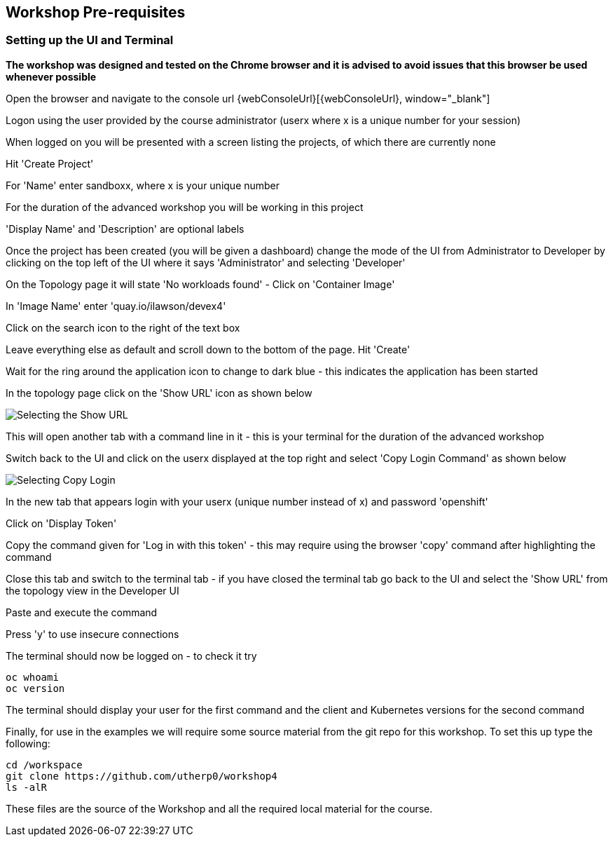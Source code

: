 == Workshop Pre-requisites

=== Setting up the UI and Terminal

*The workshop was designed and tested on the Chrome browser and it is advised to avoid issues that this browser be used whenever possible*

Open the browser and navigate to the console url {webConsoleUrl}[{webConsoleUrl}, window="_blank"]

Logon using the user provided by the course administrator (userx where x is a unique number for your session)

When logged on you will be presented with a screen listing the projects, of which there are currently none

Hit 'Create Project'

For 'Name' enter sandboxx, where x is your unique number

For the duration of the advanced workshop you will be working in this project

'Display Name' and 'Description' are optional labels

Once the project has been created (you will be given a dashboard) change the mode of the UI from Administrator to Developer by clicking on the top left of the UI where it says 'Administrator' and selecting 'Developer'

On the Topology page it will state 'No workloads found' - Click on 'Container Image'

In 'Image Name' enter 'quay.io/ilawson/devex4'

Click on the search icon to the right of the text box

Leave everything else as default and scroll down to the bottom of the page. Hit 'Create'

Wait for the ring around the application icon to change to dark blue - this indicates the application has been started

In the topology page click on the 'Show URL' icon as shown below

image::prereq-1.png[Selecting the Show URL]

This will open another tab with a command line in it - this is your terminal for the duration of the advanced workshop

Switch back to the UI and click on the userx displayed at the top right and select 'Copy Login Command' as shown below

image:prereq-2.png[Selecting Copy Login]

In the new tab that appears login with your userx (unique number instead of x) and password 'openshift'

Click on 'Display Token'

Copy the command given for 'Log in with this token' - this may require using the browser 'copy' command after highlighting the command

Close this tab and switch to the terminal tab - if you have closed the terminal tab go back to the UI and select the 'Show URL' from the topology view in the Developer UI

Paste and execute the command

Press 'y' to use insecure connections

The terminal should now be logged on - to check it try

[source]
----
oc whoami
oc version
----

The terminal should display your user for the first command and the client and Kubernetes versions for the second command

Finally, for use in the examples we will require some source material from the git repo for this workshop. To set this up type the following:

[source]
----
cd /workspace
git clone https://github.com/utherp0/workshop4
ls -alR
----

These files are the source of the Workshop and all the required local material for the course.













